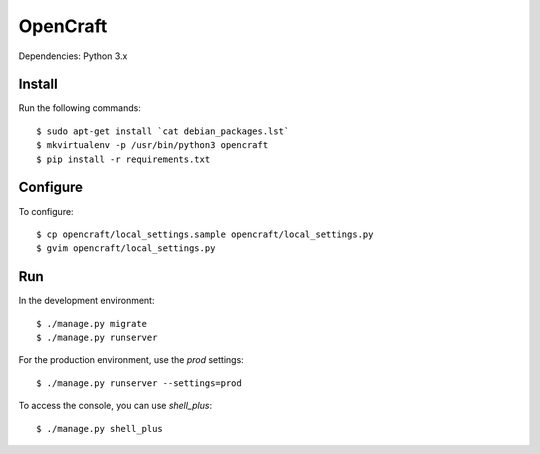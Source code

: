 OpenCraft
=========

Dependencies: Python 3.x

Install
-------

Run the following commands::

    $ sudo apt-get install `cat debian_packages.lst`
    $ mkvirtualenv -p /usr/bin/python3 opencraft
    $ pip install -r requirements.txt

Configure
---------

To configure::

    $ cp opencraft/local_settings.sample opencraft/local_settings.py
    $ gvim opencraft/local_settings.py

Run
---

In the development environment::

    $ ./manage.py migrate
    $ ./manage.py runserver

For the production environment, use the `prod` settings::

    $ ./manage.py runserver --settings=prod

To access the console, you can use `shell_plus`::

    $ ./manage.py shell_plus
